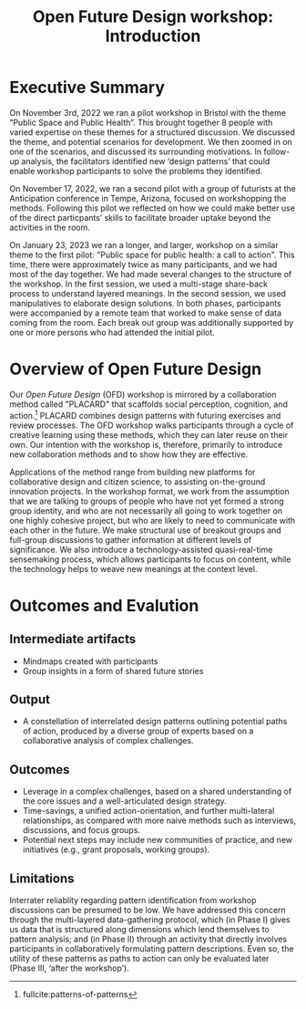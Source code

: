 :PROPERTIES:
:ID:       b7b42aa2-c57c-4bcc-bc45-be9b63972be7
:END:
#+title: Open Future Design workshop: Introduction
#+filetags: :HL:WS:

* Executive Summary

On November 3rd, 2022 we ran a pilot workshop in Bristol with the
theme “Public Space and Public Health”.  This brought together 8
people with varied expertise on these themes for a structured
discussion.  We discussed the theme, and potential scenarios for
development.  We then zoomed in on one of the scenarios, and discussed
its surrounding motivations.  In follow-up analysis, the facilitators
identified new ‘design patterns’ that could enable workshop
participants to solve the problems they identified.

On November 17, 2022, we ran a second pilot with a group of futurists
at the Anticipation conference in Tempe, Arizona, focused on
workshopping the methods.  Following this pilot we reflected on how we
could make better use of the direct particpants’ skills to facilitate
broader uptake beyond the activities in the room.

On January 23, 2023 we ran a longer, and larger, workshop on a similar
theme to the first pilot: "Public space for public health: a call to
action".  This time, there were approximately twice as many
participants, and we had most of the day together.  We had made
several changes to the structure of the workshop.  In the first
session, we used a multi-stage share-back process to understand
layered meanings.  In the second session, we used manipulatives to
elaborate design solutions.  In both phases, participants were
accompanied by a remote team that worked to make sense of data coming
from the room.  Each break out group was additionally supported by one
or more persons who had attended the initial pilot.


* Overview of Open Future Design

Our /Open Future Design/ (OFD) workshop is mirrored by a collaboration
method called "PLACARD" that scaffolds social perception, cognition,
and action.[fn:: fullcite:patterns-of-patterns]  PLACARD combines design patterns
with futuring exercises and review processes.  The OFD workshop walks
participants through a cycle of creative learning using these methods,
which they can later reuse on their own.  Our intention with the
workshop is, therefore, primarily to introduce new collaboration
methods and to show how they are effective.

Applications of the method range from building new platforms for
collaborative design and citizen science, to assisting on-the-ground
innovation projects.  In the workshop format, we work from the
assumption that we are talking to groups of people who have not yet
formed a strong group identity, and who are not necessarily all going
to work together on one highly cohesive project, but who are likely to
need to communicate with each other in the future.  We make structural
use of breakout groups and full-group discussions to gather
information at different levels of significance.  We also introduce a
technology-assisted quasi-real-time sensemaking process, which allows
participants to focus on content, while the technology helps to weave
new meanings at the context level.

* Outcomes and Evalution

** Intermediate artifacts

- Mindmaps created with participants
- Group insights in a form of shared future stories

** Output

- A constellation of interrelated design patterns outlining potential paths of action, produced by a diverse group of experts based on a collaborative analysis of complex challenges.

** Outcomes

- Leverage in a complex challenges, based on a shared understanding of the core issues and a well-articulated design strategy.
- Time-savings, a unified action-orientation, and further multi-lateral relationships, as compared with more naive methods such as interviews, discussions, and focus groups.
- Potential next steps may include new communities of practice, and new initiatives (e.g., grant proposals, working groups).

** Limitations

Interrater reliablity regarding pattern identification from workshop
discussions can be presumed to be low.  We have addressed this concern
through the multi-layered data-gathering protocol, which (in Phase I)
gives us data that is structured along dimensions which lend
themselves to pattern analysis; and (in Phase II) through an activity
that directly involves participants in collaboratively formulating
pattern descriptions.  Even so, the utility of these patterns as paths
to action can only be evaluated later (Phase III, ‘after the
workshop’).

